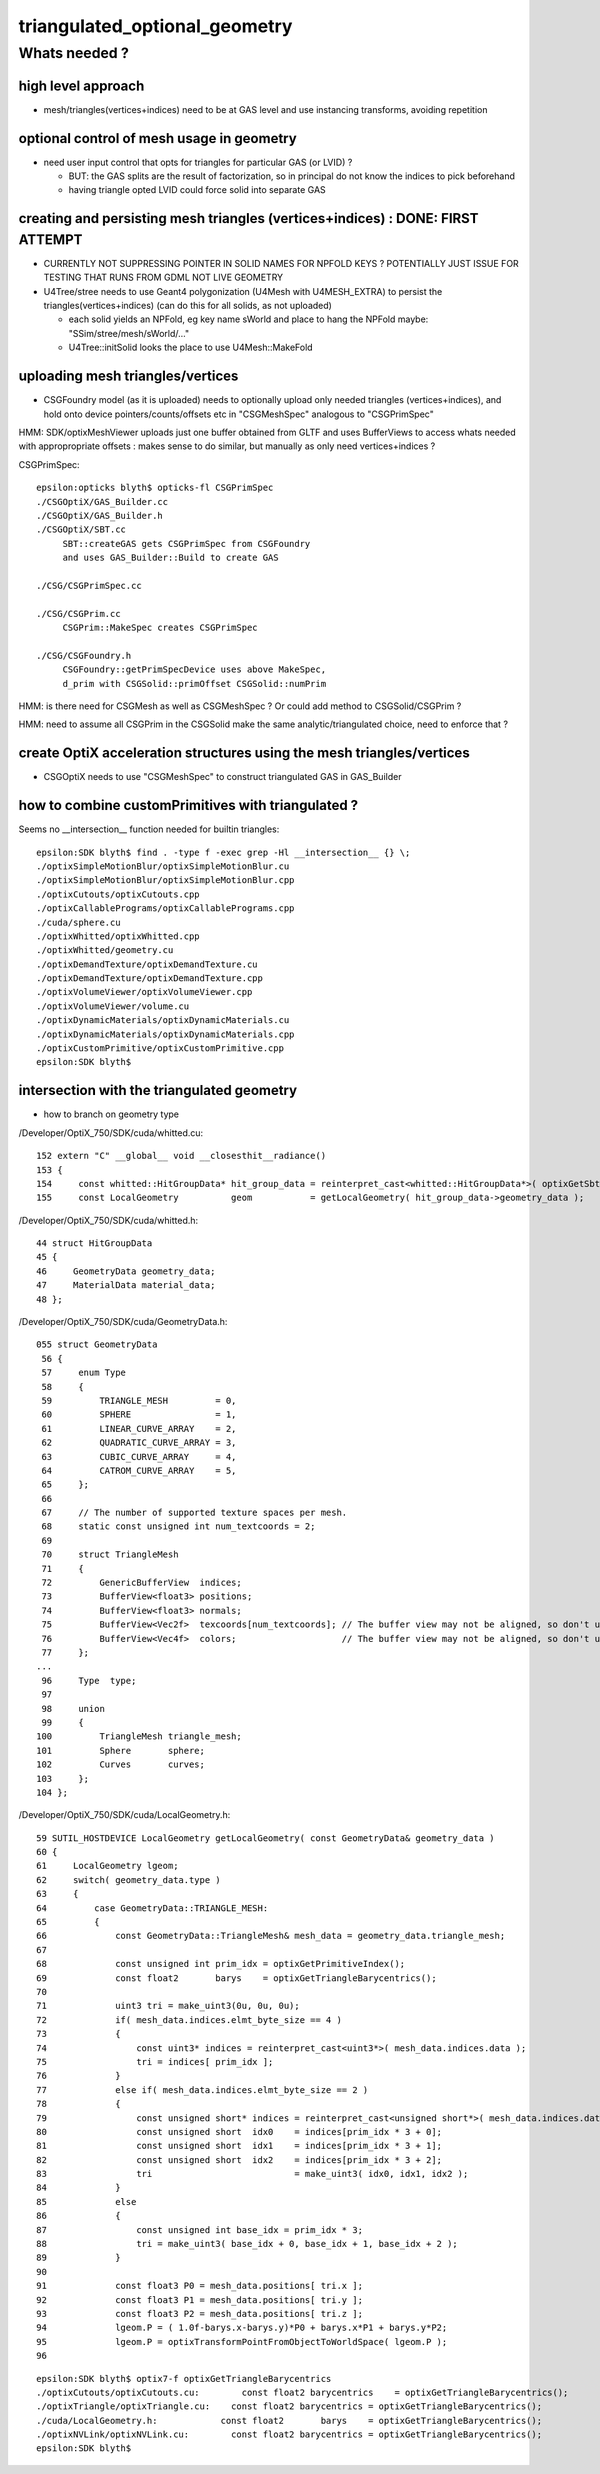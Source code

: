 triangulated_optional_geometry
===============================


Whats needed ?
-----------------

high level approach
~~~~~~~~~~~~~~~~~~~~~

* mesh/triangles(vertices+indices) need to be at GAS level 
  and use instancing transforms, avoiding repetition


optional control of mesh usage in geometry
~~~~~~~~~~~~~~~~~~~~~~~~~~~~~~~~~~~~~~~~~~~

* need user input control that opts for triangles for particular GAS (or LVID) ? 

  * BUT: the GAS splits are the result of factorization, so in principal
    do not know the indices to pick beforehand 
  * having triangle opted LVID could force solid into separate GAS


creating and persisting mesh triangles (vertices+indices) : DONE: FIRST ATTEMPT
~~~~~~~~~~~~~~~~~~~~~~~~~~~~~~~~~~~~~~~~~~~~~~~~~~~~~~~~~~~~~~~~~~~~~~~~~~~~~~~~~~

* CURRENTLY NOT SUPPRESSING POINTER IN SOLID NAMES FOR NPFOLD KEYS ? 
  POTENTIALLY JUST ISSUE FOR TESTING THAT RUNS FROM GDML NOT LIVE GEOMETRY

* U4Tree/stree needs to use Geant4 polygonization (U4Mesh with U4MESH_EXTRA) 
  to persist the triangles(vertices+indices) (can do this for all solids, as not uploaded)

  * each solid yields an NPFold, eg key name sWorld
    and place to hang the NPFold maybe: "SSim/stree/mesh/sWorld/..." 

  * U4Tree::initSolid looks the place to use U4Mesh::MakeFold


uploading mesh triangles/vertices 
~~~~~~~~~~~~~~~~~~~~~~~~~~~~~~~~~~~

* CSGFoundry model (as it is uploaded) needs to optionally upload only needed triangles
  (vertices+indices), and hold onto device pointers/counts/offsets etc 
  in "CSGMeshSpec" analogous to "CSGPrimSpec"

HMM: SDK/optixMeshViewer uploads just one buffer obtained from GLTF and uses BufferViews 
to access whats needed with appropropriate offsets : makes sense to do similar, but 
manually as only need vertices+indices ?

CSGPrimSpec::

    epsilon:opticks blyth$ opticks-fl CSGPrimSpec
    ./CSGOptiX/GAS_Builder.cc
    ./CSGOptiX/GAS_Builder.h
    ./CSGOptiX/SBT.cc
         SBT::createGAS gets CSGPrimSpec from CSGFoundry 
         and uses GAS_Builder::Build to create GAS

    ./CSG/CSGPrimSpec.cc

    ./CSG/CSGPrim.cc
         CSGPrim::MakeSpec creates CSGPrimSpec

    ./CSG/CSGFoundry.h
         CSGFoundry::getPrimSpecDevice uses above MakeSpec, 
         d_prim with CSGSolid::primOffset CSGSolid::numPrim


HMM: is there need for CSGMesh as well as CSGMeshSpec ? 
Or could add method to CSGSolid/CSGPrim ?

HMM: need to assume all CSGPrim in the CSGSolid 
make the same analytic/triangulated choice, need to enforce that ? 



create OptiX acceleration structures using the mesh triangles/vertices
~~~~~~~~~~~~~~~~~~~~~~~~~~~~~~~~~~~~~~~~~~~~~~~~~~~~~~~~~~~~~~~~~~~~~~~~~ 

* CSGOptiX needs to use "CSGMeshSpec" to construct triangulated GAS in GAS_Builder


how to combine customPrimitives with triangulated ?
~~~~~~~~~~~~~~~~~~~~~~~~~~~~~~~~~~~~~~~~~~~~~~~~~~~~~

Seems no __intersection__ function needed for builtin triangles::

    epsilon:SDK blyth$ find . -type f -exec grep -Hl __intersection__ {} \;
    ./optixSimpleMotionBlur/optixSimpleMotionBlur.cu
    ./optixSimpleMotionBlur/optixSimpleMotionBlur.cpp
    ./optixCutouts/optixCutouts.cpp
    ./optixCallablePrograms/optixCallablePrograms.cpp
    ./cuda/sphere.cu
    ./optixWhitted/optixWhitted.cpp
    ./optixWhitted/geometry.cu
    ./optixDemandTexture/optixDemandTexture.cu
    ./optixDemandTexture/optixDemandTexture.cpp
    ./optixVolumeViewer/optixVolumeViewer.cpp
    ./optixVolumeViewer/volume.cu
    ./optixDynamicMaterials/optixDynamicMaterials.cu
    ./optixDynamicMaterials/optixDynamicMaterials.cpp
    ./optixCustomPrimitive/optixCustomPrimitive.cpp
    epsilon:SDK blyth$ 




intersection with the triangulated geometry 
~~~~~~~~~~~~~~~~~~~~~~~~~~~~~~~~~~~~~~~~~~~~~~

* how to branch on geometry type 


/Developer/OptiX_750/SDK/cuda/whitted.cu::

    152 extern "C" __global__ void __closesthit__radiance()
    153 {
    154     const whitted::HitGroupData* hit_group_data = reinterpret_cast<whitted::HitGroupData*>( optixGetSbtDataPointer() );
    155     const LocalGeometry          geom           = getLocalGeometry( hit_group_data->geometry_data );



/Developer/OptiX_750/SDK/cuda/whitted.h::

     44 struct HitGroupData
     45 {
     46     GeometryData geometry_data;
     47     MaterialData material_data;
     48 };
        

/Developer/OptiX_750/SDK/cuda/GeometryData.h::

    055 struct GeometryData
     56 {
     57     enum Type
     58     {   
     59         TRIANGLE_MESH         = 0,
     60         SPHERE                = 1,
     61         LINEAR_CURVE_ARRAY    = 2,
     62         QUADRATIC_CURVE_ARRAY = 3,
     63         CUBIC_CURVE_ARRAY     = 4,
     64         CATROM_CURVE_ARRAY    = 5,
     65     };
     66 
     67     // The number of supported texture spaces per mesh.
     68     static const unsigned int num_textcoords = 2;
     69 
     70     struct TriangleMesh
     71     {
     72         GenericBufferView  indices;
     73         BufferView<float3> positions;
     74         BufferView<float3> normals;
     75         BufferView<Vec2f>  texcoords[num_textcoords]; // The buffer view may not be aligned, so don't use float2
     76         BufferView<Vec4f>  colors;                    // The buffer view may not be aligned, so don't use float4
     77     };
    ...        
     96     Type  type;
     97 
     98     union
     99     {
    100         TriangleMesh triangle_mesh;
    101         Sphere       sphere;
    102         Curves       curves;
    103     };
    104 };


/Developer/OptiX_750/SDK/cuda/LocalGeometry.h::

     59 SUTIL_HOSTDEVICE LocalGeometry getLocalGeometry( const GeometryData& geometry_data )
     60 {
     61     LocalGeometry lgeom;
     62     switch( geometry_data.type )
     63     {
     64         case GeometryData::TRIANGLE_MESH:
     65         {
     66             const GeometryData::TriangleMesh& mesh_data = geometry_data.triangle_mesh;
     67 
     68             const unsigned int prim_idx = optixGetPrimitiveIndex();
     69             const float2       barys    = optixGetTriangleBarycentrics();
     70 
     71             uint3 tri = make_uint3(0u, 0u, 0u);
     72             if( mesh_data.indices.elmt_byte_size == 4 )
     73             {
     74                 const uint3* indices = reinterpret_cast<uint3*>( mesh_data.indices.data );
     75                 tri = indices[ prim_idx ];
     76             }
     77             else if( mesh_data.indices.elmt_byte_size == 2 )
     78             {
     79                 const unsigned short* indices = reinterpret_cast<unsigned short*>( mesh_data.indices.data );
     80                 const unsigned short  idx0    = indices[prim_idx * 3 + 0];
     81                 const unsigned short  idx1    = indices[prim_idx * 3 + 1];
     82                 const unsigned short  idx2    = indices[prim_idx * 3 + 2];
     83                 tri                           = make_uint3( idx0, idx1, idx2 );
     84             }
     85             else
     86             {
     87                 const unsigned int base_idx = prim_idx * 3;
     88                 tri = make_uint3( base_idx + 0, base_idx + 1, base_idx + 2 );
     89             }
     90 
     91             const float3 P0 = mesh_data.positions[ tri.x ];
     92             const float3 P1 = mesh_data.positions[ tri.y ];
     93             const float3 P2 = mesh_data.positions[ tri.z ];
     94             lgeom.P = ( 1.0f-barys.x-barys.y)*P0 + barys.x*P1 + barys.y*P2;
     95             lgeom.P = optixTransformPointFromObjectToWorldSpace( lgeom.P );
     96 


::

    epsilon:SDK blyth$ optix7-f optixGetTriangleBarycentrics
    ./optixCutouts/optixCutouts.cu:        const float2 barycentrics    = optixGetTriangleBarycentrics();
    ./optixTriangle/optixTriangle.cu:    const float2 barycentrics = optixGetTriangleBarycentrics();
    ./cuda/LocalGeometry.h:            const float2       barys    = optixGetTriangleBarycentrics();
    ./optixNVLink/optixNVLink.cu:        const float2 barycentrics = optixGetTriangleBarycentrics();
    epsilon:SDK blyth$ 





